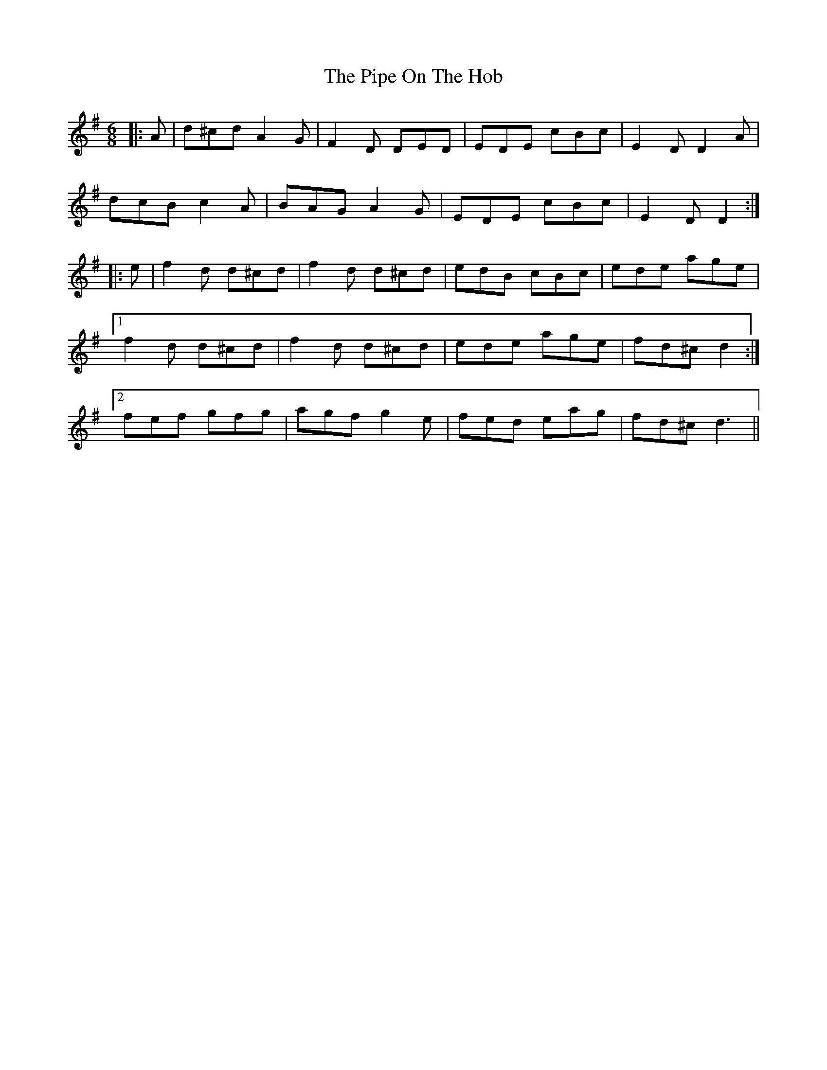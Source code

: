X: 32377
T: Pipe On The Hob, The
R: jig
M: 6/8
K: Dmixolydian
|:A|d^cd A2G|F2D DED|EDE cBc|E2D D2A|
dcB c2A|BAG A2G|EDE cBc|E2D D2:|
|:e|f2d d^cd|f2d d^cd|edB cBc|ede age|
[1 f2d d^cd|f2d d^cd|ede age|fd^c d2:|
[2 fef gfg|agf g2e|fed eag|fd^c d3||

